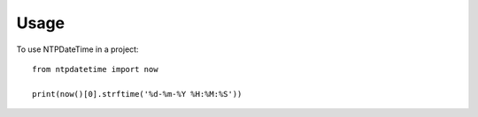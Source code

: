 ========
Usage
========

To use NTPDateTime in a project::

    from ntpdatetime import now

    print(now()[0].strftime('%d-%m-%Y %H:%M:%S'))
